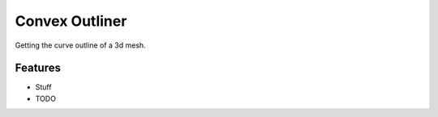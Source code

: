 ===============================
Convex Outliner
===============================

Getting the curve outline of a 3d mesh.

Features
--------
* Stuff

* TODO
